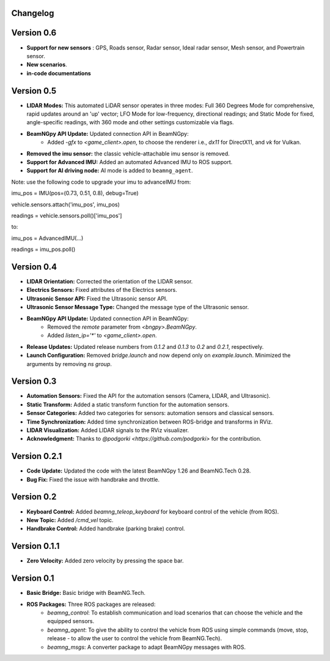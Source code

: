 Changelog
=========

Version 0.6
===========
- **Support for new sensors** : GPS, Roads sensor, Radar sensor, Ideal radar sensor, Mesh sensor, and Powertrain sensor.
- **New scenarios**.
- **in-code documentations**

Version 0.5
=========================
- **LIDAR Modes:** This automated LiDAR sensor operates in three modes: Full 360 Degrees Mode for comprehensive, rapid updates around an 'up' vector; LFO Mode for low-frequency, directional readings; and Static Mode for fixed, angle-specific readings, with 360 mode and other settings customizable via flags.

- **BeamNGpy API Update:** Updated connection API in BeamNGpy:
    - Added `-gfx` to `<game_client>.open`, to choose the renderer i.e., `dx11` for DirectX11, and `vk` for Vulkan.

- **Removed the imu sensor:** the classic vehicle-attachable imu sensor is removed.

- **Support for Advanced IMU:** Added an automated Advanced IMU to ROS support.

- **Support for AI driving node:** AI mode is added to ``beamng_agent``. 

Note: use the following code to upgrade your imu to advanceIMU
from:

imu_pos = IMU(pos=(0.73, 0.51, 0.8), debug=True)

vehicle.sensors.attach('imu_pos', imu_pos)

readings = vehicle.sensors.poll()['imu_pos']

to:

imu_pos = AdvancedIMU(...)

readings = imu_pos.poll()

Version 0.4
=========================
- **LIDAR Orientation:** Corrected the orientation of the LIDAR sensor.

- **Electrics Sensors:** Fixed attributes of the Electrics sensors.

- **Ultrasonic Sensor API:** Fixed the Ultrasonic sensor API.

- **Ultrasonic Sensor Message Type:** Changed the message type of the Ultrasonic sensor.

- **BeamNGpy API Update:** Updated connection API in BeamNGpy:
    - Removed the `remote` parameter from `<bngpy>.BeamNGpy`.
    - Added `listen_ip='*'` to `<game_client>.open`.

- **Release Updates:** Updated release numbers from `0.1.2` and `0.1.3` to `0.2` and `0.2.1`, respectively.

- **Launch Configuration:** Removed `bridge.launch` and now depend only on `example.launch`. Minimized the arguments by removing `ns group`.

Version 0.3
=========================
- **Automation Sensors:** Fixed the API for the automation sensors (Camera, LIDAR, and Ultrasonic).

- **Static Transform:** Added a static transform function for the automation sensors.

- **Sensor Categories:** Added two categories for sensors: automation sensors and classical sensors.

- **Time Synchronization:** Added time synchronization between ROS-bridge and transforms in RViz.

- **LIDAR Visualization:** Added LIDAR signals to the RViz visualizer.

- **Acknowledgment:** Thanks to `@podgorki <https://github.com/podgorki>` for the contribution.

Version 0.2.1
=========================
- **Code Update:** Updated the code with the latest BeamNGpy 1.26 and BeamNG.Tech 0.28.

- **Bug Fix:** Fixed the issue with handbrake and throttle.

Version 0.2
=========================
- **Keyboard Control:** Added `beamng_teleop_keyboard` for keyboard control of the vehicle (from ROS).

- **New Topic:** Added `/cmd_vel` topic.

- **Handbrake Control:** Added handbrake (parking brake) control.

Version 0.1.1
=========================
- **Zero Velocity:** Added zero velocity by pressing the space bar.

Version 0.1
=========================
- **Basic Bridge:** Basic bridge with BeamNG.Tech.

- **ROS Packages:** Three ROS packages are released:
    - `beamng_control`: To establish communication and load scenarios that can choose the vehicle and the equipped sensors.
    - `beamng_agent`: To give the ability to control the vehicle from ROS using simple commands (move, stop, release - to allow the user to control the vehicle from BeamNG.Tech).
    - `beamng_msgs`: A converter package to adapt BeamNGpy messages with ROS.
